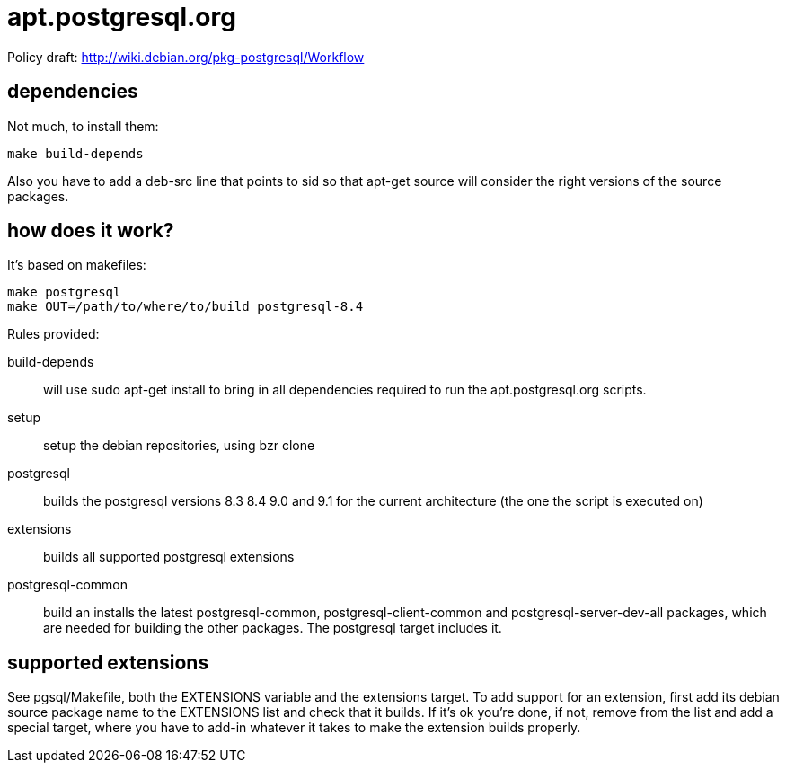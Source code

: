 = apt.postgresql.org

Policy draft: http://wiki.debian.org/pkg-postgresql/Workflow

== dependencies

Not much, to install them:

  make build-depends

Also you have to add a +deb-src+ line that points to sid so that +apt-get
source+ will consider the right versions of the source packages.

== how does it work?

It's based on makefiles:

  make postgresql
  make OUT=/path/to/where/to/build postgresql-8.4

Rules provided:

build-depends::
	will use +sudo apt-get install+ to bring in all dependencies
	required to run the +apt.postgresql.org+ scripts.

setup::
	setup the debian repositories, using +bzr clone+

postgresql::
	builds the postgresql versions 8.3 8.4 9.0 and 9.1 for the current
	architecture (the one the script is executed on)

extensions::
	builds all supported postgresql extensions

postgresql-common::
	build an installs the latest +postgresql-common+, +postgresql-client-common+
	and +postgresql-server-dev-all+ packages, which are needed for
	building the other packages.  The +postgresql+ target includes it.

== supported extensions

See +pgsql/Makefile+, both the +EXTENSIONS+ variable and the +extensions+
target.  To add support for an extension, first add its debian source
package name to the +EXTENSIONS+ list and check that it builds.  If it's ok
you're done, if not, remove from the list and add a special target, where
you have to add-in whatever it takes to make the extension builds properly.

